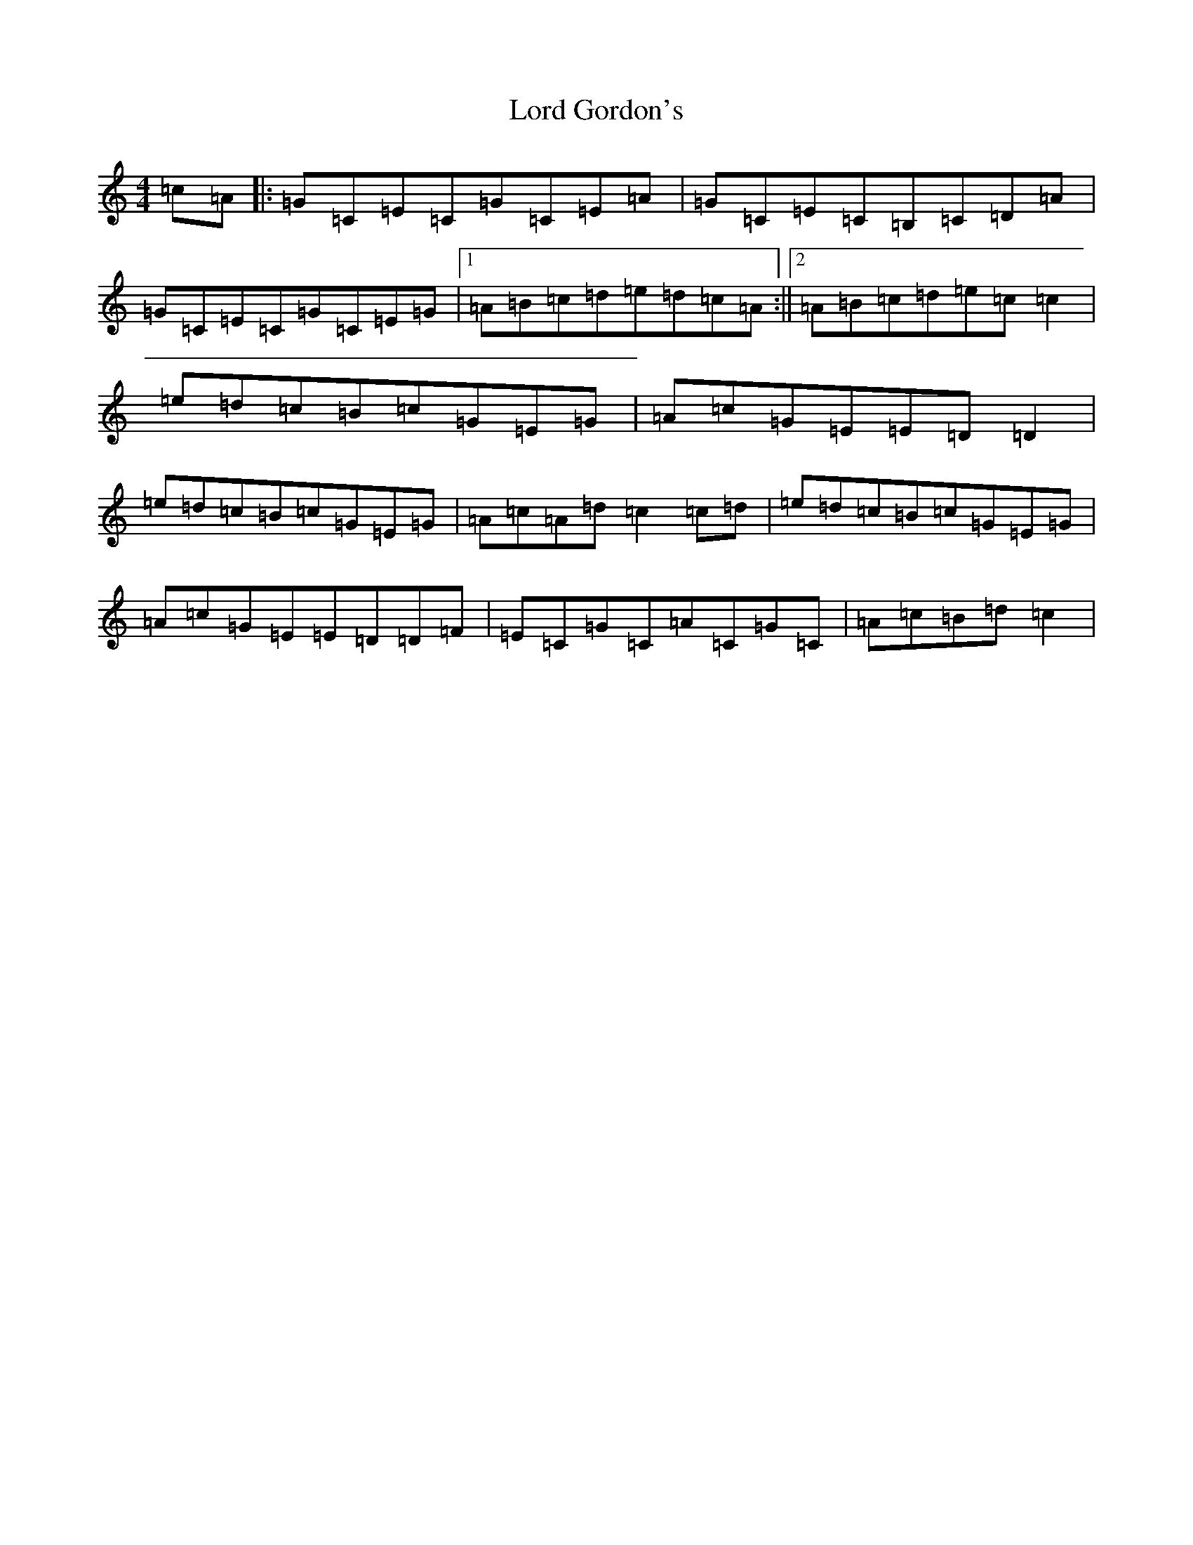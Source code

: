 X: 4990
T: Lord Gordon's
S: https://thesession.org/tunes/8718#setting8718
R: reel
M:4/4
L:1/8
K: C Major
=c=A|:=G=C=E=C=G=C=E=A|=G=C=E=C=B,=C=D=A|=G=C=E=C=G=C=E=G|1=A=B=c=d=e=d=c=A:||2=A=B=c=d=e=c=c2|=e=d=c=B=c=G=E=G|=A=c=G=E=E=D=D2|=e=d=c=B=c=G=E=G|=A=c=A=d=c2=c=d|=e=d=c=B=c=G=E=G|=A=c=G=E=E=D=D=F|=E=C=G=C=A=C=G=C|=A=c=B=d=c2|